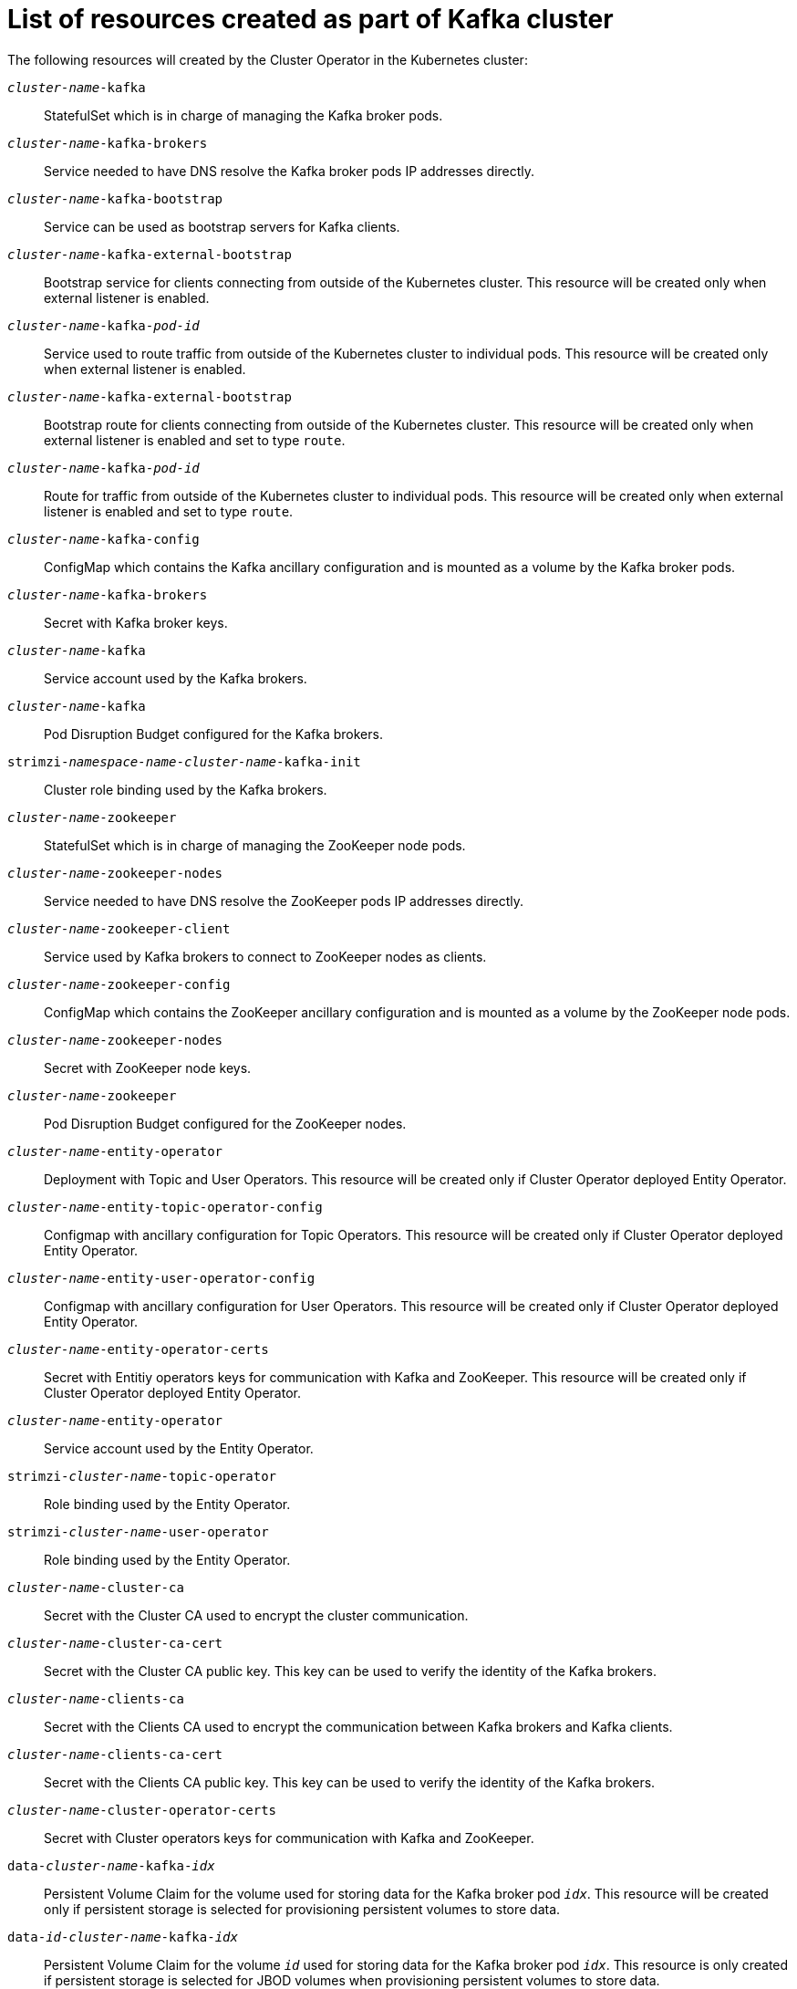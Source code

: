 // Module included in the following assemblies:
//
// assembly-deployment-configuration-kafka.adoc

[id='ref-list-of-kafka-cluster-resources-{context}']
= List of resources created as part of Kafka cluster

The following resources will created by the Cluster Operator in the Kubernetes cluster:

`_cluster-name_-kafka`:: StatefulSet which is in charge of managing the Kafka broker pods.
`_cluster-name_-kafka-brokers`:: Service needed to have DNS resolve the Kafka broker pods IP addresses directly.
`_cluster-name_-kafka-bootstrap`:: Service can be used as bootstrap servers for Kafka clients.
`_cluster-name_-kafka-external-bootstrap`:: Bootstrap service for clients connecting from outside of the Kubernetes cluster. This resource will be created only when external listener is enabled.
`_cluster-name_-kafka-_pod-id_`:: Service used to route traffic from outside of the Kubernetes cluster to individual pods. This resource will be created only when external listener is enabled.
`_cluster-name_-kafka-external-bootstrap`:: Bootstrap route for clients connecting from outside of the Kubernetes cluster. This resource will be created only when external listener is enabled and set to type `route`.
`_cluster-name_-kafka-_pod-id_`:: Route for traffic from outside of the Kubernetes cluster to individual pods. This resource will be created only when external listener is enabled and set to type `route`.
`_cluster-name_-kafka-config`:: ConfigMap which contains the Kafka ancillary configuration and is mounted as a volume by the Kafka broker pods.
`_cluster-name_-kafka-brokers`:: Secret with Kafka broker keys.
`_cluster-name_-kafka`:: Service account used by the Kafka brokers.
`_cluster-name_-kafka`:: Pod Disruption Budget configured for the Kafka brokers.
`strimzi-_namespace-name_-_cluster-name_-kafka-init`:: Cluster role binding used by the Kafka brokers.
`_cluster-name_-zookeeper`:: StatefulSet which is in charge of managing the ZooKeeper node pods.
`_cluster-name_-zookeeper-nodes`:: Service needed to have DNS resolve the ZooKeeper pods IP addresses directly.
`_cluster-name_-zookeeper-client`:: Service used by Kafka brokers to connect to ZooKeeper nodes as clients.
`_cluster-name_-zookeeper-config`:: ConfigMap which contains the ZooKeeper ancillary configuration and is mounted as a volume by the ZooKeeper node pods.
`_cluster-name_-zookeeper-nodes`:: Secret with ZooKeeper node keys.
`_cluster-name_-zookeeper`:: Pod Disruption Budget configured for the ZooKeeper nodes.
`_cluster-name_-entity-operator`:: Deployment with Topic and User Operators. This resource will be created only if Cluster Operator deployed Entity Operator.
`_cluster-name_-entity-topic-operator-config`:: Configmap with ancillary configuration for Topic Operators. This resource will be created only if Cluster Operator deployed Entity Operator.
`_cluster-name_-entity-user-operator-config`:: Configmap with ancillary configuration for User Operators. This resource will be created only if Cluster Operator deployed Entity Operator.
`_cluster-name_-entity-operator-certs`:: Secret with Entitiy operators keys for communication with Kafka and ZooKeeper. This resource will be created only if Cluster Operator deployed Entity Operator.
`_cluster-name_-entity-operator`:: Service account used by the Entity Operator.
`strimzi-_cluster-name_-topic-operator`:: Role binding used by the Entity Operator.
`strimzi-_cluster-name_-user-operator`:: Role binding used by the Entity Operator.
`_cluster-name_-cluster-ca`:: Secret with the Cluster CA used to encrypt the cluster communication.
`_cluster-name_-cluster-ca-cert`:: Secret with the Cluster CA public key. This key can be used to verify the identity of the Kafka brokers.
`_cluster-name_-clients-ca`::  Secret with the Clients CA used to encrypt the communication between Kafka brokers and Kafka clients.
`_cluster-name_-clients-ca-cert`:: Secret with the Clients CA public key. This key can be used to verify the identity of the Kafka brokers.
`_cluster-name_-cluster-operator-certs`:: Secret with Cluster operators keys for communication with Kafka and ZooKeeper.
`data-_cluster-name_-kafka-_idx_`:: Persistent Volume Claim for the volume used for storing data for the Kafka broker pod `_idx_`. This resource will be created only if persistent storage is selected for provisioning persistent volumes to store data.
`data-_id_-_cluster-name_-kafka-_idx_`:: Persistent Volume Claim for the volume `_id_` used for storing data for the Kafka broker pod `_idx_`. This resource is only created if persistent storage is selected for JBOD volumes when provisioning persistent volumes to store data.
`data-_cluster-name_-zookeeper-_idx_`:: Persistent Volume Claim for the volume used for storing data for the ZooKeeper node pod `_idx_`. This resource will be created only if persistent storage is selected for provisioning persistent volumes to store data.
